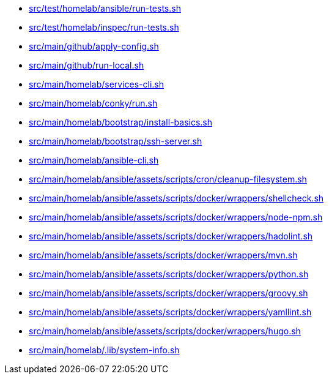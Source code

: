 * xref:src/test/homelab/ansible/run-tests-sh.adoc[src/test/homelab/ansible/run-tests.sh]
* xref:src/test/homelab/inspec/run-tests-sh.adoc[src/test/homelab/inspec/run-tests.sh]
* xref:src/main/github/apply-config-sh.adoc[src/main/github/apply-config.sh]
* xref:src/main/github/run-local-sh.adoc[src/main/github/run-local.sh]
* xref:src/main/homelab/services-cli-sh.adoc[src/main/homelab/services-cli.sh]
* xref:src/main/homelab/conky/run-sh.adoc[src/main/homelab/conky/run.sh]
* xref:src/main/homelab/bootstrap/install-basics-sh.adoc[src/main/homelab/bootstrap/install-basics.sh]
* xref:src/main/homelab/bootstrap/ssh-server-sh.adoc[src/main/homelab/bootstrap/ssh-server.sh]
* xref:src/main/homelab/ansible-cli-sh.adoc[src/main/homelab/ansible-cli.sh]
* xref:src/main/homelab/ansible/assets/scripts/cron/cleanup-filesystem-sh.adoc[src/main/homelab/ansible/assets/scripts/cron/cleanup-filesystem.sh]
* xref:src/main/homelab/ansible/assets/scripts/docker/wrappers/shellcheck-sh.adoc[src/main/homelab/ansible/assets/scripts/docker/wrappers/shellcheck.sh]
* xref:src/main/homelab/ansible/assets/scripts/docker/wrappers/node-npm-sh.adoc[src/main/homelab/ansible/assets/scripts/docker/wrappers/node-npm.sh]
* xref:src/main/homelab/ansible/assets/scripts/docker/wrappers/hadolint-sh.adoc[src/main/homelab/ansible/assets/scripts/docker/wrappers/hadolint.sh]
* xref:src/main/homelab/ansible/assets/scripts/docker/wrappers/mvn-sh.adoc[src/main/homelab/ansible/assets/scripts/docker/wrappers/mvn.sh]
* xref:src/main/homelab/ansible/assets/scripts/docker/wrappers/python-sh.adoc[src/main/homelab/ansible/assets/scripts/docker/wrappers/python.sh]
* xref:src/main/homelab/ansible/assets/scripts/docker/wrappers/groovy-sh.adoc[src/main/homelab/ansible/assets/scripts/docker/wrappers/groovy.sh]
* xref:src/main/homelab/ansible/assets/scripts/docker/wrappers/yamllint-sh.adoc[src/main/homelab/ansible/assets/scripts/docker/wrappers/yamllint.sh]
* xref:src/main/homelab/ansible/assets/scripts/docker/wrappers/hugo-sh.adoc[src/main/homelab/ansible/assets/scripts/docker/wrappers/hugo.sh]
* xref:src/main/homelab/-lib/system-info-sh.adoc[src/main/homelab/.lib/system-info.sh]
